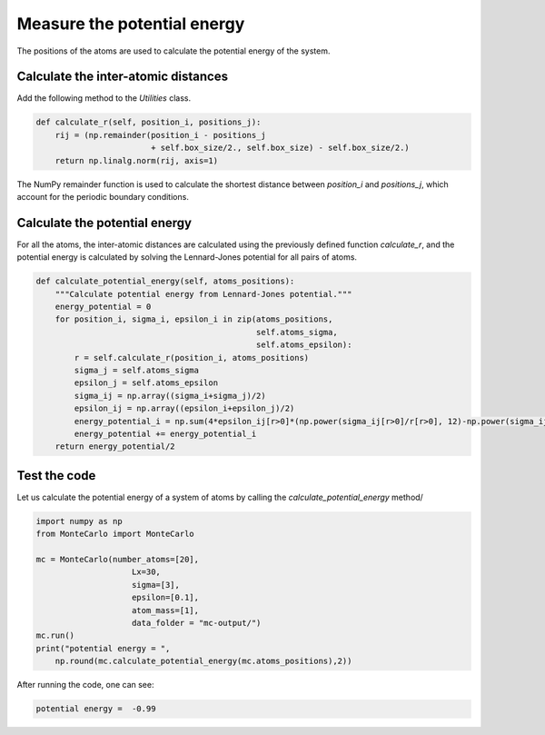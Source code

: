 Measure the potential energy
============================

.. container:: justify

    The positions of the atoms are used to calculate
    the potential energy of the system.

Calculate the inter-atomic distances
------------------------------------

.. container:: justify

    Add the following method to the *Utilities* class.

.. code-block:: python

    def calculate_r(self, position_i, positions_j):
        rij = (np.remainder(position_i - positions_j
                            + self.box_size/2., self.box_size) - self.box_size/2.)
        return np.linalg.norm(rij, axis=1)

.. container:: justify

    The NumPy remainder function is used to calculate the shortest distance between
    *position_i* and *positions_j*, which account for the periodic boundary conditions.

Calculate the potential energy
-------------------------------

.. container:: justify

    For all the atoms, the inter-atomic distances are calculated using
    the previously defined function *calculate_r*, and 
    the potential energy is calculated by solving the Lennard-Jones potential
    for all pairs of atoms.

.. code-block:: python

    def calculate_potential_energy(self, atoms_positions):
        """Calculate potential energy from Lennard-Jones potential."""
        energy_potential = 0
        for position_i, sigma_i, epsilon_i in zip(atoms_positions,
                                                  self.atoms_sigma,
                                                  self.atoms_epsilon):
            r = self.calculate_r(position_i, atoms_positions)
            sigma_j = self.atoms_sigma
            epsilon_j = self.atoms_epsilon
            sigma_ij = np.array((sigma_i+sigma_j)/2)
            epsilon_ij = np.array((epsilon_i+epsilon_j)/2)
            energy_potential_i = np.sum(4*epsilon_ij[r>0]*(np.power(sigma_ij[r>0]/r[r>0], 12)-np.power(sigma_ij[r>0]/r[r>0], 6)))
            energy_potential += energy_potential_i
        return energy_potential/2

Test the code
-------------

.. container:: justify

    Let us calculate the potential energy of a system of 
    atoms by calling the *calculate_potential_energy* method/

.. code-block:: python

    import numpy as np
    from MonteCarlo import MonteCarlo

    mc = MonteCarlo(number_atoms=[20],
                        Lx=30,
                        sigma=[3],
                        epsilon=[0.1],
                        atom_mass=[1],
                        data_folder = "mc-output/")
    mc.run()
    print("potential energy = ",
        np.round(mc.calculate_potential_energy(mc.atoms_positions),2))

.. container:: justify

    After running the code, one can see:
    
.. code-block:: python

    potential energy =  -0.99